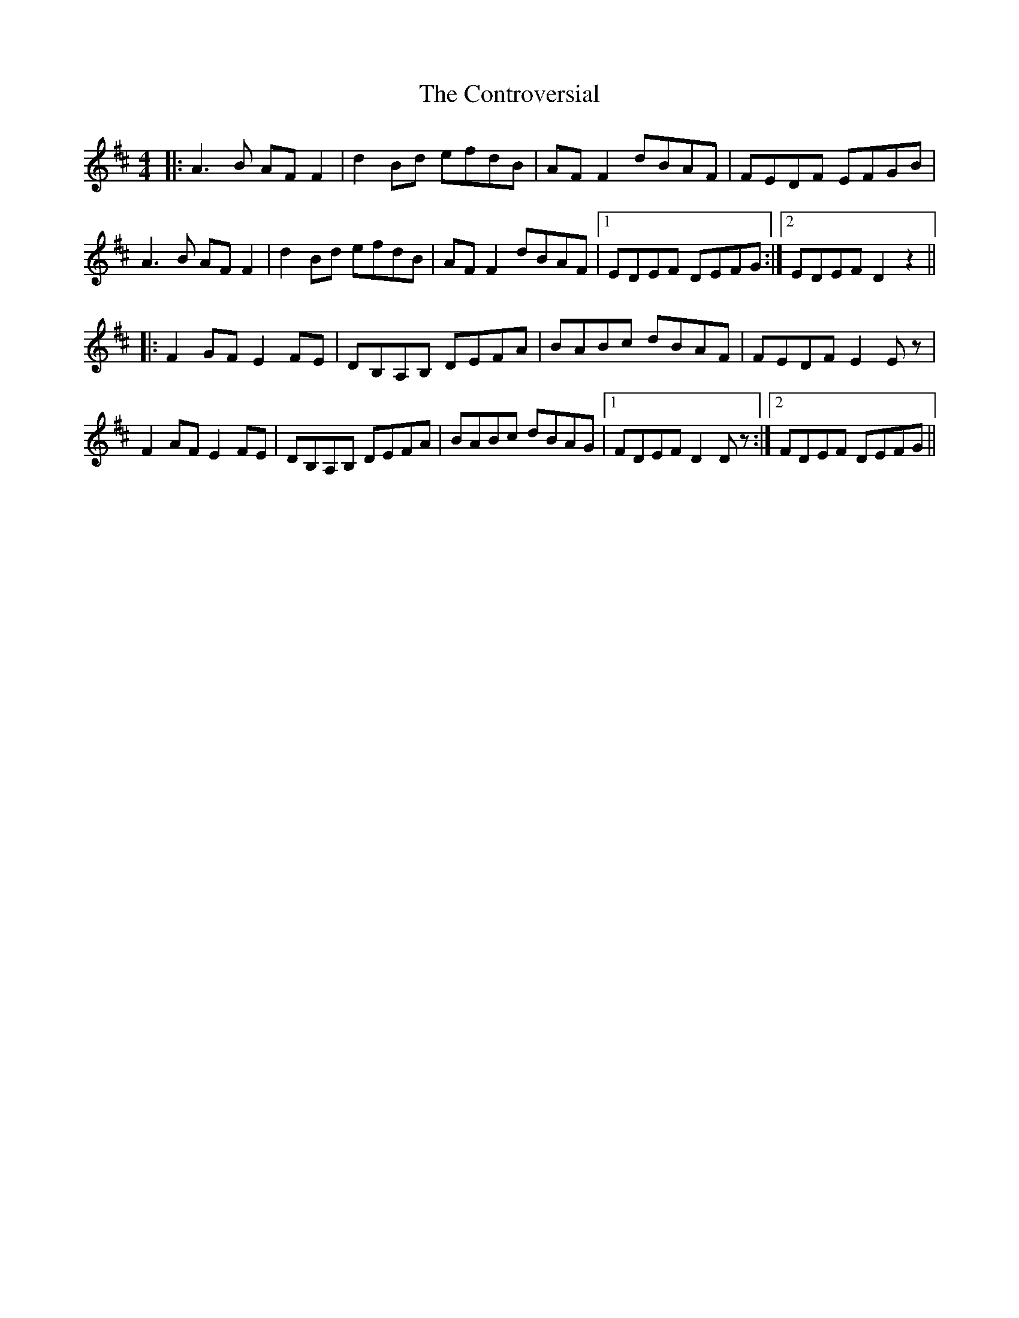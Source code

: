 X: 8126
T: Controversial, The
R: reel
M: 4/4
K: Dmajor
|:A3 B AF F2|d2 Bd efdB|AF F2 dBAF|FEDF EFGB|
A3 B AF F2|d2 Bd efdB|AF F2 dBAF|1 EDEF DEFG:|2 EDEF D2 z2||
|:F2 GF E2 FE|DB,A,B, DEFA|BABc dBAF|FEDF E2 Ez|
F2 AF E2 FE|DB,A,B, DEFA|BABc dBAG|1 FDEF D2 Dz:|2 FDEF DEFG||

